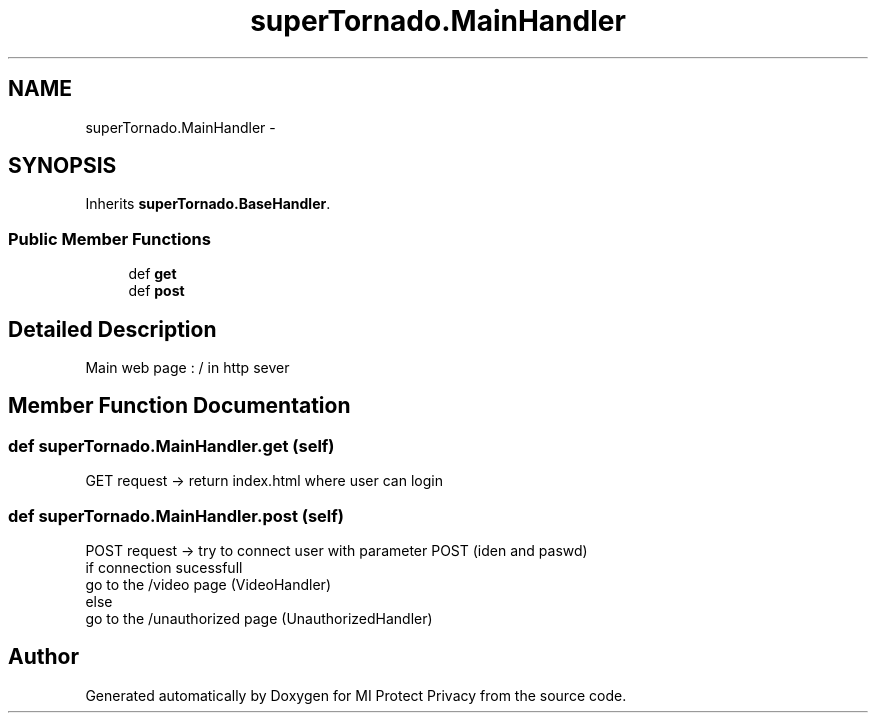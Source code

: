 .TH "superTornado.MainHandler" 3 "Thu Apr 3 2014" "Version 1.0" "MI Protect Privacy" \" -*- nroff -*-
.ad l
.nh
.SH NAME
superTornado.MainHandler \- 
.SH SYNOPSIS
.br
.PP
.PP
Inherits \fBsuperTornado\&.BaseHandler\fP\&.
.SS "Public Member Functions"

.in +1c
.ti -1c
.RI "def \fBget\fP"
.br
.ti -1c
.RI "def \fBpost\fP"
.br
.in -1c
.SH "Detailed Description"
.PP 

.PP
.nf
Main web page : / in http sever

.fi
.PP
 
.SH "Member Function Documentation"
.PP 
.SS "def superTornado\&.MainHandler\&.get (self)"

.PP
.nf
GET request -> return index.html where user can login

.fi
.PP
 
.SS "def superTornado\&.MainHandler\&.post (self)"

.PP
.nf
POST request -> try to connect user with parameter POST (iden and paswd)
if connection sucessfull
    go to the /video page (VideoHandler)
else
    go to the /unauthorized page (UnauthorizedHandler)

.fi
.PP
 

.SH "Author"
.PP 
Generated automatically by Doxygen for MI Protect Privacy from the source code\&.
